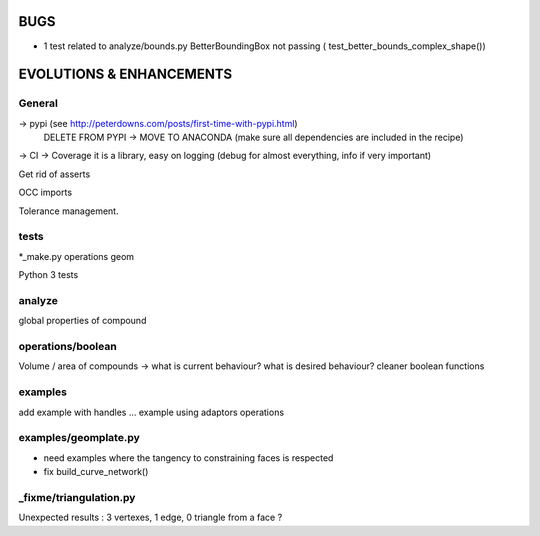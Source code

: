 BUGS
====

- 1 test related to analyze/bounds.py BetterBoundingBox not passing ( test_better_bounds_complex_shape())


EVOLUTIONS & ENHANCEMENTS
=========================

General
-------
-> pypi (see http://peterdowns.com/posts/first-time-with-pypi.html)
    DELETE FROM PYPI -> MOVE TO ANACONDA (make sure all dependencies are included in the recipe)
-> CI
-> Coverage
it is a library, easy on logging (debug for almost everything, info if very important)

Get rid of asserts

OCC imports

Tolerance management.

tests
-----
*_make.py
operations
geom

Python 3 tests

analyze
-------
global properties of compound

operations/boolean
------------------
Volume / area of compounds -> what is current behaviour? what is desired behaviour?
cleaner boolean functions

examples
--------
add example with handles ...
example using adaptors
operations

examples/geomplate.py
---------------------
- need examples where the tangency to constraining faces is respected
- fix build_curve_network()

_fixme/triangulation.py
-----------------------
Unexpected results :  3 vertexes, 1 edge, 0 triangle from a face ?
